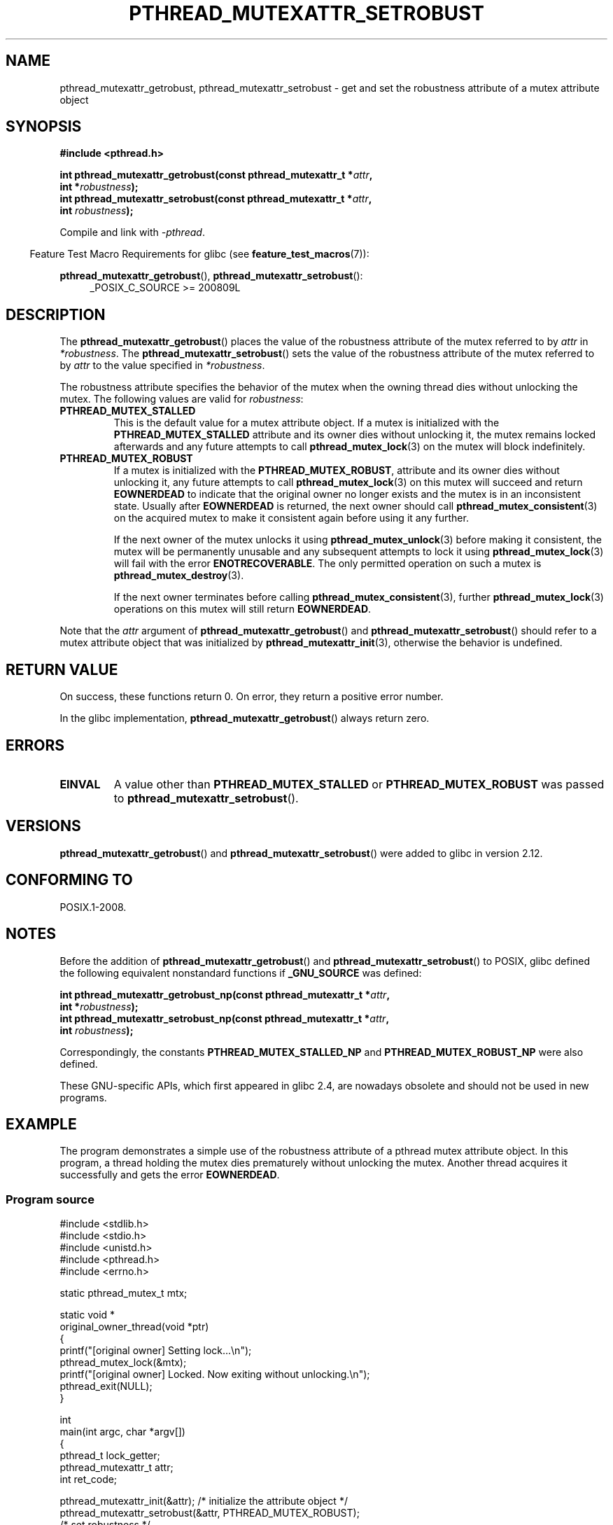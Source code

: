 .\" Copyright (c) 2017, Yubin Ruan <ablacktshirt@gmail.com>
.\" and Copyright (c) 2017, Michael Kerrisk <mtk.manpages@gmail.com>
.\"
.\" %%%LICENSE_START(VERBATIM)
.\" Permission is granted to make and distribute verbatim copies of this
.\" manual provided the copyright notice and this permission notice are
.\" preserved on all copies.
.\"
.\" Permission is granted to copy and distribute modified versions of this
.\" manual under the conditions for verbatim copying, provided that the
.\" entire resulting derived work is distributed under the terms of a
.\" permission notice identical to this one.
.\"
.\" Since the Linux kernel and libraries are constantly changing, this
.\" manual page may be incorrect or out-of-date.  The author(s) assume no
.\" responsibility for errors or omissions, or for damages resulting from
.\" the use of the information contained herein.  The author(s) may not
.\" have taken the same level of care in the production of this manual,
.\" which is licensed free of charge, as they might when working
.\" professionally.
.\"
.\" Formatted or processed versions of this manual, if unaccompanied by
.\" the source, must acknowledge the copyright and authors of this work.
.\" %%%LICENSE_END
.\"
.TH PTHREAD_MUTEXATTR_SETROBUST 3 2017-08-20 "Linux" "Linux Programmer's Manual"
.SH NAME
pthread_mutexattr_getrobust, pthread_mutexattr_setrobust
\- get and set the robustness attribute of a mutex attribute object
.SH SYNOPSIS
.nf
.B #include <pthread.h>
.PP
.BI "int pthread_mutexattr_getrobust(const pthread_mutexattr_t *" attr ,
.BI "                                int *" robustness ");"
.BI "int pthread_mutexattr_setrobust(const pthread_mutexattr_t *" attr ,
.BI "                                int " robustness ");"
.fi
.PP
Compile and link with \fI\-pthread\fP.
.PP
.in -4n
Feature Test Macro Requirements for glibc (see
.BR feature_test_macros (7)):
.in
.PP
.BR pthread_mutexattr_getrobust (),
.BR pthread_mutexattr_setrobust ():
.br
.RS 4
.ad l
_POSIX_C_SOURCE >= 200809L
.\" FIXME .
.\" But see https://sourceware.org/bugzilla/show_bug.cgi?id=22125
.RE
.ad
.SH DESCRIPTION
The
.BR pthread_mutexattr_getrobust ()
places the value of the robustness attribute of the mutex referred to by
.I attr
in
.IR *robustness .
The
.BR pthread_mutexattr_setrobust ()
sets the value of the robustness attribute of the mutex referred to by
.I attr
to the value specified in
.IR *robustness .
.PP
The robustness attribute specifies the behavior of the mutex when
the owning thread dies without unlocking the mutex.
The following values are valid for
.IR robustness :
.TP
.BR PTHREAD_MUTEX_STALLED
This is the default value for a mutex attribute object.
If a mutex is initialized with the
.BR PTHREAD_MUTEX_STALLED
attribute and its owner dies without unlocking it,
the mutex remains locked afterwards and any future attempts to call
.BR pthread_mutex_lock (3)
on the mutex will block indefinitely.
.TP
.B PTHREAD_MUTEX_ROBUST
If a mutex is initialized with the
.BR PTHREAD_MUTEX_ROBUST ,
attribute and its owner dies without unlocking it,
.\" FIXME Yubin claims execve(2) without first unlocking yields
.\" the same behavior. To be verified...
any future attempts to call
.BR pthread_mutex_lock (3)
on this mutex will succeed and return
.B EOWNERDEAD
to indicate that the original owner no longer exists and the mutex is in
an inconsistent state.
Usually after
.B EOWNERDEAD
is returned, the next owner should call
.BR pthread_mutex_consistent (3)
on the acquired mutex to make it consistent again before using it any further.
.IP
If the next owner of the mutex unlocks it using
.BR pthread_mutex_unlock (3)
before making it consistent, the mutex will be permanently unusable and any
subsequent attempts to lock it using
.BR pthread_mutex_lock (3)
will fail with the error
.BR ENOTRECOVERABLE .
The only permitted operation on such a mutex is
.BR pthread_mutex_destroy (3).
.IP
If the next owner terminates before calling
.BR pthread_mutex_consistent (3),
further
.BR pthread_mutex_lock (3)
operations on this mutex will still return
.BR EOWNERDEAD .
.PP
Note that the
.IR attr
argument of
.BR pthread_mutexattr_getrobust ()
and
.BR pthread_mutexattr_setrobust ()
should refer to a mutex attribute object that was initialized by
.BR pthread_mutexattr_init (3),
otherwise the behavior is undefined.
.SH RETURN VALUE
On success, these functions return 0.
On error, they return a positive error number.
.PP
In the glibc implementation,
.BR pthread_mutexattr_getrobust ()
always return zero.
.SH ERRORS
.TP
.B EINVAL
A value other than
.B PTHREAD_MUTEX_STALLED
or
.B PTHREAD_MUTEX_ROBUST
was passed to
.BR pthread_mutexattr_setrobust ().
.SH VERSIONS
.BR pthread_mutexattr_getrobust ()
and
.BR pthread_mutexattr_setrobust ()
were added to glibc in version 2.12.
.SH CONFORMING TO
POSIX.1-2008.
.SH NOTES
Before the addition of
.BR pthread_mutexattr_getrobust ()
and
.BR pthread_mutexattr_setrobust ()
to POSIX,
glibc defined the following equivalent nonstandard functions if
.BR _GNU_SOURCE
was defined:
.PP
.nf
.BI "int pthread_mutexattr_getrobust_np(const pthread_mutexattr_t *" attr ,
.BI "                                   int *" robustness ");"
.BI "int pthread_mutexattr_setrobust_np(const pthread_mutexattr_t *" attr ,
.BI "                                   int " robustness ");"
.fi
.PP
Correspondingly, the constants
.B PTHREAD_MUTEX_STALLED_NP
and
.B PTHREAD_MUTEX_ROBUST_NP
were also defined.
.PP
These GNU-specific APIs, which first appeared in glibc 2.4,
are nowadays obsolete and should not be used in new programs.
.SH EXAMPLE
.PP
The program demonstrates a simple use of the robustness attribute of a
pthread mutex attribute object.
In this program, a thread holding the mutex
dies prematurely without unlocking the mutex.
Another thread acquires it
successfully and gets the error
.BR EOWNERDEAD .
.SS Program source
.EX
#include <stdlib.h>
#include <stdio.h>
#include <unistd.h>
#include <pthread.h>
#include <errno.h>

static pthread_mutex_t mtx;

static void *
original_owner_thread(void *ptr)
{
    printf("[original owner] Setting lock...\\n");
    pthread_mutex_lock(&mtx);
    printf("[original owner] Locked. Now exiting without unlocking.\\n");
    pthread_exit(NULL);
}

int
main(int argc, char *argv[])
{
    pthread_t lock_getter;
    pthread_mutexattr_t attr;
    int ret_code;

    pthread_mutexattr_init(&attr);   /* initialize the attribute object */
    pthread_mutexattr_setrobust(&attr, PTHREAD_MUTEX_ROBUST);
                                     /* set robustness */

    pthread_mutex_init(&mtx, &attr);   /* initialize the mutex */

    pthread_create(&lock_getter, NULL, original_owner_thread, NULL);

    sleep(2);

    /* Original_owner_thread should have exited by now */

    printf("Attempting to acquire the unlocked robust mutex.\\n");
    ret_code = pthread_mutex_lock(&mtx);
    if (EOWNERDEAD == ret_code) {
        printf("EOWNERDEAD returned. Make the mutex consistent now\\n");
        pthread_mutex_consistent(&mtx);
    }

    pthread_mutex_unlock(&mtx);

    exit(EXIT_SUCCESS);
}
.EE
.SH SEE ALSO
.ad l
.nh
.BR pthread_mutex_init (3),
.BR pthread_mutex_consistent (3),
.BR pthread_mutex_lock (3),
.BR pthreads (7)
